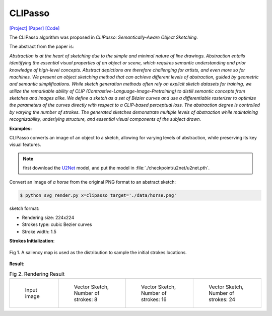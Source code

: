 CLIPasso
==========

.. _clipasso:

`[Project] <https://clipasso.github.io/clipasso/>`_ `[Paper] <https://arxiv.org/abs/2202.05822>`_ `[Code] <https://github.com/yael-vinker/CLIPasso>`_

The CLIPasso algorithm was proposed in *CLIPasso: Semantically-Aware Object Sketching*.

The abstract from the paper is:

`Abstraction is at the heart of sketching due to the simple and minimal nature of line drawings. Abstraction entails identifying the essential visual properties of an object or scene, which requires semantic understanding and prior knowledge of high-level concepts. Abstract depictions are therefore challenging for artists, and even more so for machines. We present an object sketching method that can achieve different levels of abstraction, guided by geometric and semantic simplifications. While sketch generation methods often rely on explicit sketch datasets for training, we utilize the remarkable ability of CLIP (Contrastive-Language-Image-Pretraining) to distill semantic concepts from sketches and images alike. We define a sketch as a set of Bézier curves and use a differentiable rasterizer to optimize the parameters of the curves directly with respect to a CLIP-based perceptual loss. The abstraction degree is controlled by varying the number of strokes. The generated sketches demonstrate multiple levels of abstraction while maintaining recognizability, underlying structure, and essential visual components of the subject drawn.`

**Examples:**

CLIPasso converts an image of an object to a sketch, allowing for varying levels of abstraction, while preserving its key visual features.

.. note::

   first download the `U2Net <https://huggingface.co/akhaliq/CLIPasso/blob/main/u2net.pth>`_ model, and put the model in :file:`./checkpoint/u2net/u2net.pth`.

Convert an image of *a horse* from the original PNG format to an abstract sketch:

.. code-block:: console

   $ python svg_render.py x=clipasso target='./data/horse.png'

sketch format:

- Rendering size: 224x224
- Strokes type: cubic Bezier curves
- Stroke width: 1.5

**Strokes Initialization**:

.. figure:: ../../examples/clipasso/attention_map.png
   :align: center

   Fig 1. A saliency map is used as the distribution to sample the initial strokes locations.

**Result**:

.. list-table:: Fig 2. Rendering Result

    * - .. figure:: ../../data/horse.png
           :width: 224

           Input image

      - .. figure:: ../../examples/clipasso/horse-8paths.svg
           :width: 224

           Vector Sketch, Number of strokes: 8

      - .. figure:: ../../examples/clipasso/horse-16paths.svg
           :width: 224

           Vector Sketch, Number of strokes: 16

      - .. figure:: ../../examples/clipasso/horse-24paths.svg
           :width: 224

           Vector Sketch, Number of strokes: 24